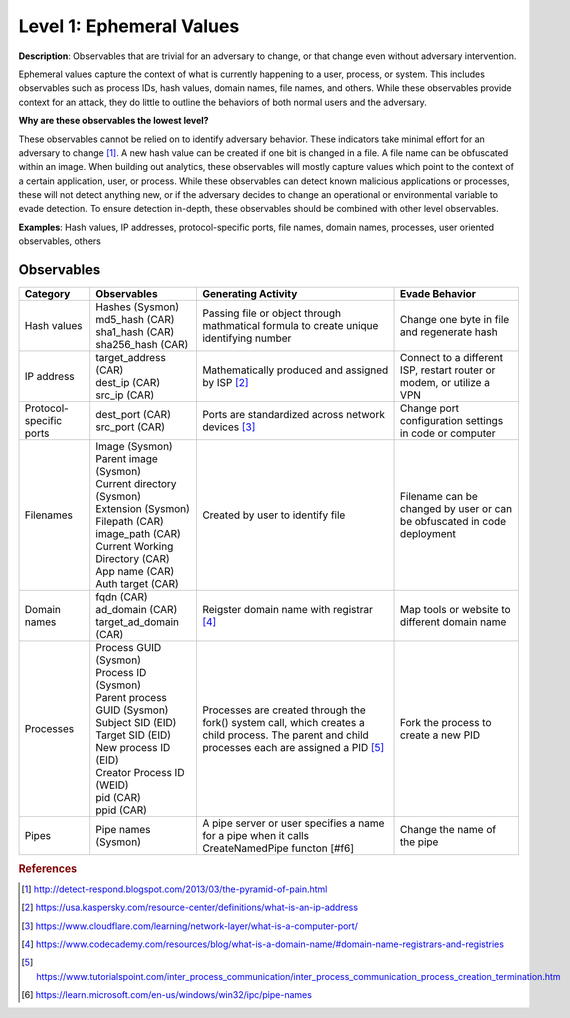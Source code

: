 .. _Ephemeral Values:

-------------------------
Level 1: Ephemeral Values
-------------------------

**Description**: Observables that are trivial for an adversary to change, or that change even without adversary intervention.

Ephemeral values capture the context of what is currently happening to a user, process, or system. This includes observables 
such as process IDs, hash values, domain names, file names, and others. While these observables provide context for an attack, they do little to 
outline the behaviors of both normal users and the adversary.

**Why are these observables the lowest level?**

These observables cannot be relied on to identify adversary behavior. These indicators take minimal effort for an adversary to change [#f1]_. A new hash value 
can be created if one bit is changed in a file. A file name can be obfuscated within an image. When building out analytics, these observables will mostly 
capture values which point to the context of a certain application, user, or process. While these observables can detect known malicious applications or 
processes, these will not detect anything new, or if the adversary decides to change an operational or environmental variable to evade detection. To 
ensure detection in-depth, these observables should be combined with other level observables.

**Examples**: Hash values, IP addresses, protocol-specific ports, file names, domain names, processes, user oriented observables, others

Observables
^^^^^^^^^^^
+-------------------------------+-----------------------------------+--------------------------------+--------------------------------+
| Category                      | Observables                       |   Generating Activity          | Evade Behavior                 |
+===============================+===================================+================================+================================+
| Hash values                   |  | Hashes (Sysmon)                | Passing file or object through | Change one byte in file and    |
|                               |  | md5_hash (CAR)                 | mathmatical formula to create  | regenerate hash                |
|                               |  | sha1_hash (CAR)                | unique identifying number      |                                |
|                               |  | sha256_hash (CAR)              |                                |                                |
+-------------------------------+-----------------------------------+--------------------------------+--------------------------------+
| IP address                    |  | target_address (CAR)           | Mathematically produced and    | Connect to a different ISP,    |                  
|                               |  | dest_ip (CAR)                  | assigned by ISP [#f2]_         | restart router or modem, or    |
|                               |  | src_ip (CAR)                   |                                | utilize a VPN                  |
+-------------------------------+-----------------------------------+--------------------------------+--------------------------------+
| Protocol-specific ports       |  | dest_port (CAR)                | Ports are standardized across  | Change port configuration      |
|                               |  | src_port (CAR)                 | network devices [#f3]_         | settings in code or computer   |
+-------------------------------+-----------------------------------+--------------------------------+--------------------------------+
| Filenames                     |  | Image (Sysmon)                 | Created by user to identify    | Filename can be changed by user|
|                               |  | Parent image (Sysmon)          | file                           | or can be obfuscated in code   |
|                               |  | Current directory (Sysmon)     |                                | deployment                     |
|                               |  | Extension (Sysmon)             |                                |                                |
|                               |  | Filepath (CAR)                 |                                |                                |
|                               |  | image_path (CAR)               |                                |                                |
|                               |  | Current Working Directory (CAR)|                                |                                |
|                               |  | App name (CAR)                 |                                |                                |
|                               |  | Auth target (CAR)              |                                |                                |
+-------------------------------+-----------------------------------+--------------------------------+--------------------------------+
| Domain names                  |  | fqdn (CAR)                     | Reigster domain name with      | Map tools  or website          |
|                               |  | ad_domain (CAR)                | registrar [#f4]_               | to different domain name       |
|                               |  | target_ad_domain (CAR)         |                                |                                |
+-------------------------------+-----------------------------------+--------------------------------+--------------------------------+
| Processes                     |  | Process GUID (Sysmon)          | Processes are created through  | Fork the process to create a   |
|                               |  | Process ID (Sysmon)            | the fork() system call, which  | new PID                        |
|                               |  | Parent process GUID (Sysmon)   | creates a child process. The   |                                |
|                               |  | Subject SID (EID)              | parent and child processes each|                                |
|                               |  | Target SID (EID)               | are assigned a PID [#f5]_      |                                |
|                               |  | New process ID (EID)           |                                |                                |
|                               |  | Creator Process ID (WEID)      |                                |                                |
|                               |  | pid (CAR)                      |                                |                                |
|                               |  | ppid (CAR)                     |                                |                                |
+-------------------------------+-----------------------------------+--------------------------------+--------------------------------+
| Pipes                         |  | Pipe names (Sysmon)            | A pipe server or user specifies| Change the name of the pipe    |
|                               |                                   | a name for a pipe when it calls|                                |
|                               |                                   | CreateNamedPipe functon [#f6]  |                                |
+-------------------------------+-----------------------------------+--------------------------------+--------------------------------+

.. rubric:: References

.. [#f1] http://detect-respond.blogspot.com/2013/03/the-pyramid-of-pain.html
.. [#f2] https://usa.kaspersky.com/resource-center/definitions/what-is-an-ip-address
.. [#f3] https://www.cloudflare.com/learning/network-layer/what-is-a-computer-port/
.. [#f4] https://www.codecademy.com/resources/blog/what-is-a-domain-name/#domain-name-registrars-and-registries
.. [#f5] https://www.tutorialspoint.com/inter_process_communication/inter_process_communication_process_creation_termination.htm
.. [#f6] https://learn.microsoft.com/en-us/windows/win32/ipc/pipe-names
